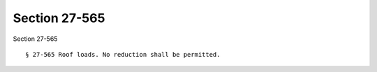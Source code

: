 Section 27-565
==============

Section 27-565 ::    
        
     
        § 27-565 Roof loads. No reduction shall be permitted.
    
    
    
    
    
    
    
